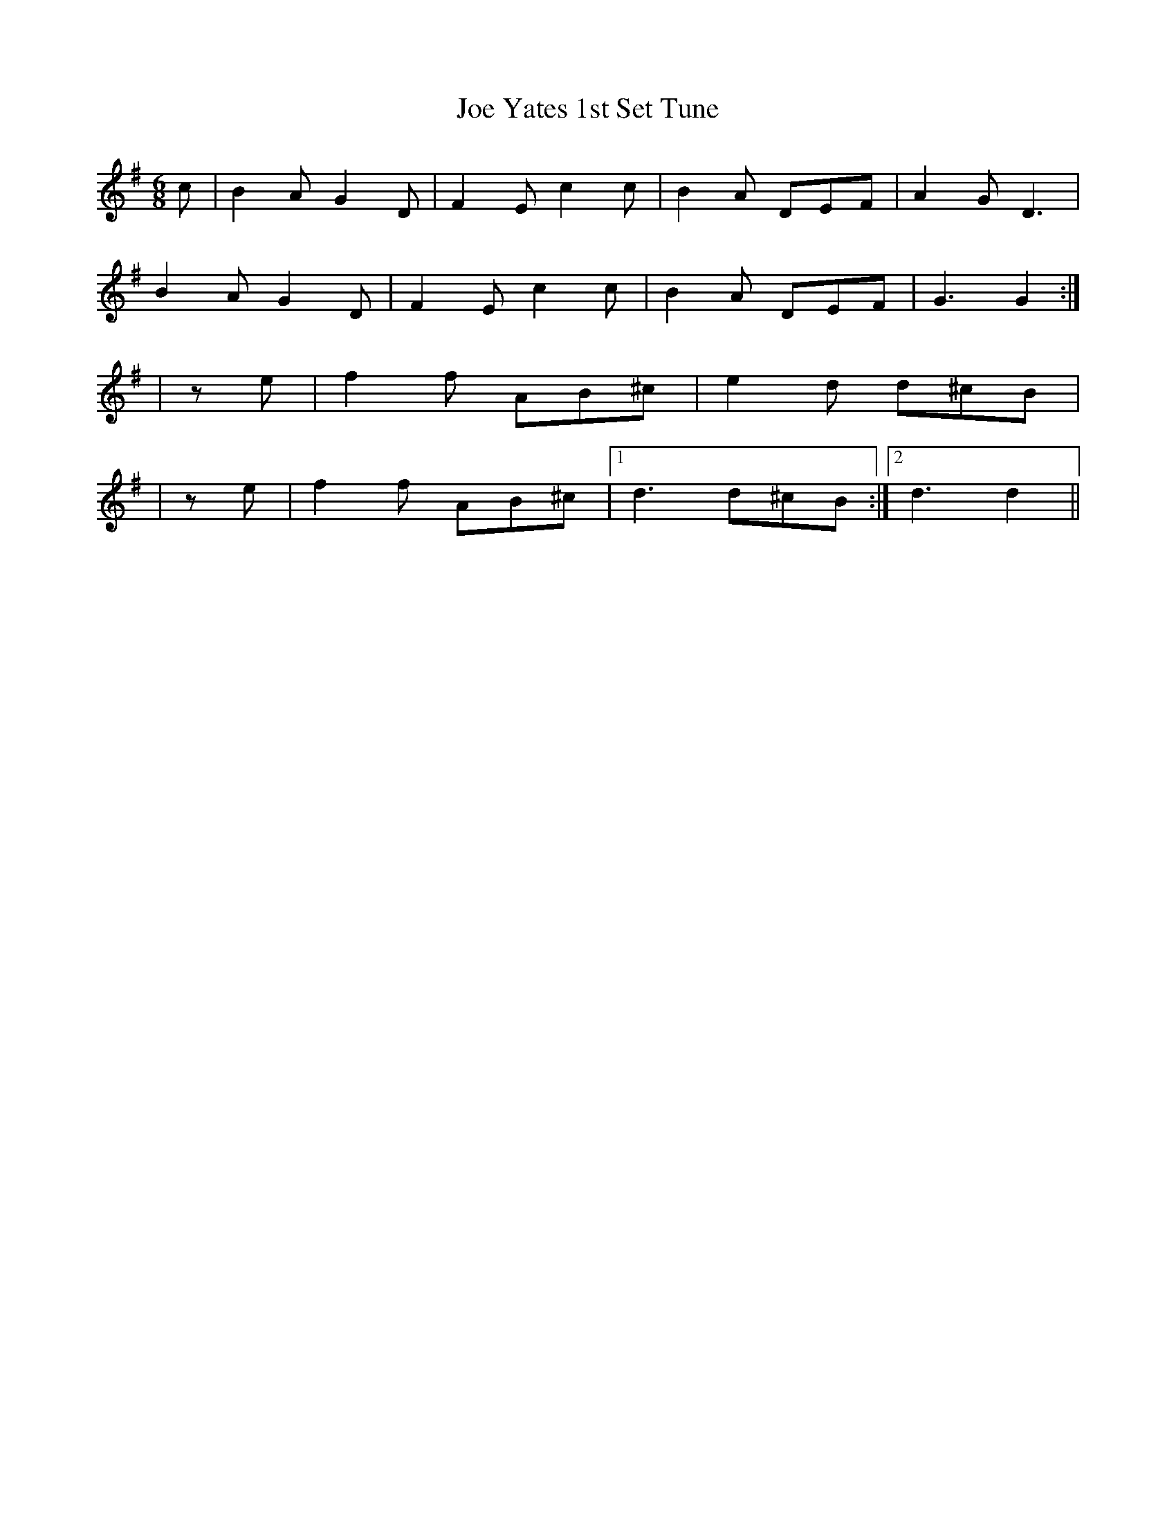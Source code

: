 X: 1
T:Joe Yates 1st Set Tune
M:6/8
L:1/8
S:Joe Yates, collected by Mark Rummery and Chris Sullivan
A:Sofala, New South Wales, Australia
K:G
c|B2 A G2 D|F2 E c2 c|B2 A DEF|A2 G D3|
B2 A G2 D|F2 E c2 c|B2 A DEF| G3 G2:|
s+F3A3+s+FA++FA++FA+|+FA+ z + FA+ +F2A2+e|f2 f AB^c|e2 d d^cB|
s+F3A3+s+FA++FA++FA+|+FA+ z +FA+ +F2A2+e|f2 f AB^c|1d3 d^cB:|2d3 d2||
